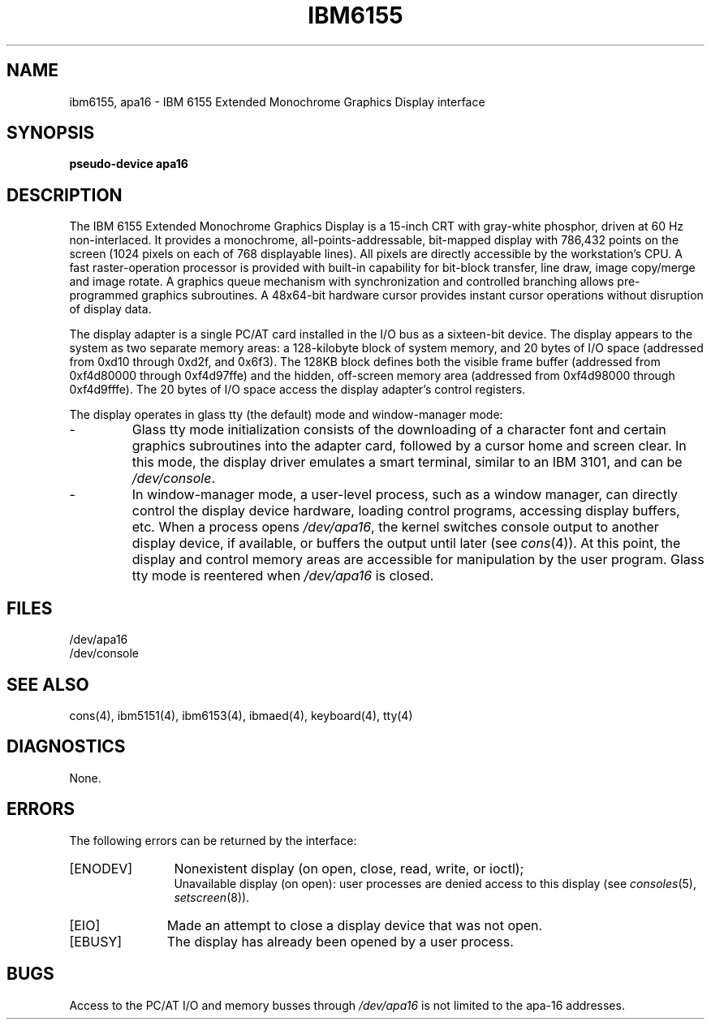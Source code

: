 .\"$Header: ibm6155.4,v 10.1 86/11/19 10:55:52 jg Exp $
.\"$Source: /u1/X/libibm/doc/man/RCS/ibm6155.4,v $
.\ This file uses -man macros.
.TH IBM6155 4 "31 Mar 1986" "Space overwritten by .AC macro" " "
.UC 4
.AC 1 0
.SH NAME
ibm6155, apa16 \- IBM 6155 Extended Monochrome Graphics Display interface
.SH SYNOPSIS
.B "pseudo-device apa16"
.SH DESCRIPTION
The IBM 6155 Extended Monochrome Graphics Display 
is a 15-inch CRT with gray-white phosphor, driven at 60 Hz non-interlaced.
It provides
a monochrome, all-points-addressable, bit-mapped display with 786,432
points on the screen (1024 pixels on each of 768 displayable lines).
All pixels are directly accessible by the workstation's CPU. 
A fast raster-operation processor is provided with built-in
capability for bit-block transfer, line draw, image copy/merge and image
rotate. A graphics queue mechanism with synchronization and controlled 
branching allows pre-programmed graphics subroutines. A 48x64-bit hardware
cursor provides instant cursor operations without disruption of display data. 
.PP
The display adapter is a single PC/AT card installed in the
I/O bus as a sixteen-bit device. The display appears to the system
as two separate memory areas: a 128-kilobyte block of 
system memory, and 20 bytes of I/O space (addressed from 0xd10 through
0xd2f, and 0x6f3).  The 128KB block defines
both the visible frame buffer (addressed from 0xf4d80000 through 
0xf4d97ffe) and the hidden, off-screen memory area (addressed from
0xf4d98000 through 0xf4d9fffe). The 20 bytes of I/O space access the
display adapter's control registers.
.PP
The display operates in glass tty (the default) mode and window-manager mode:
.IP -
Glass tty mode initialization consists of 
the downloading of a character font and certain graphics subroutines
into the adapter card, followed by a cursor home and screen clear.
In this mode, the display driver emulates a smart terminal,
similar to an IBM 3101, and can be
.IR /dev/console .
.IP -
In window-manager mode, a user-level process, 
such as a window manager, can directly control the display device hardware,
loading control programs, accessing display buffers, etc. 
When a process opens 
.IR /dev/apa16 , 
the kernel switches
console output to another display device, if available, or buffers the
output until later (see 
.IR cons (4)). 
At this point, the display and 
control memory areas are accessible for manipulation by the user program.
Glass tty mode is reentered when 
.I /dev/apa16 
is closed.
.SH FILES
/dev/apa16
.br
/dev/console
.SH "SEE ALSO"
cons(4), ibm5151(4), ibm6153(4), ibmaed(4), keyboard(4), tty(4)
.SH DIAGNOSTICS
None.
.SH ERRORS
The following errors can be returned by the interface:
.TP 12
[ENODEV]
Nonexistent display (on open, close, read, write, or ioctl);
.br
Unavailable display (on open):  user processes are denied access to
this display (see
.IR consoles (5),
.IR setscreen (8)).
.TP
[EIO]
Made an attempt to close a display device that was not open.
.TP 11
[EBUSY]
The display has already been opened by a user process.
.SH BUGS
Access to the PC/AT I/O and memory busses through
.I /dev/apa16
is not limited to the apa-16 addresses.

